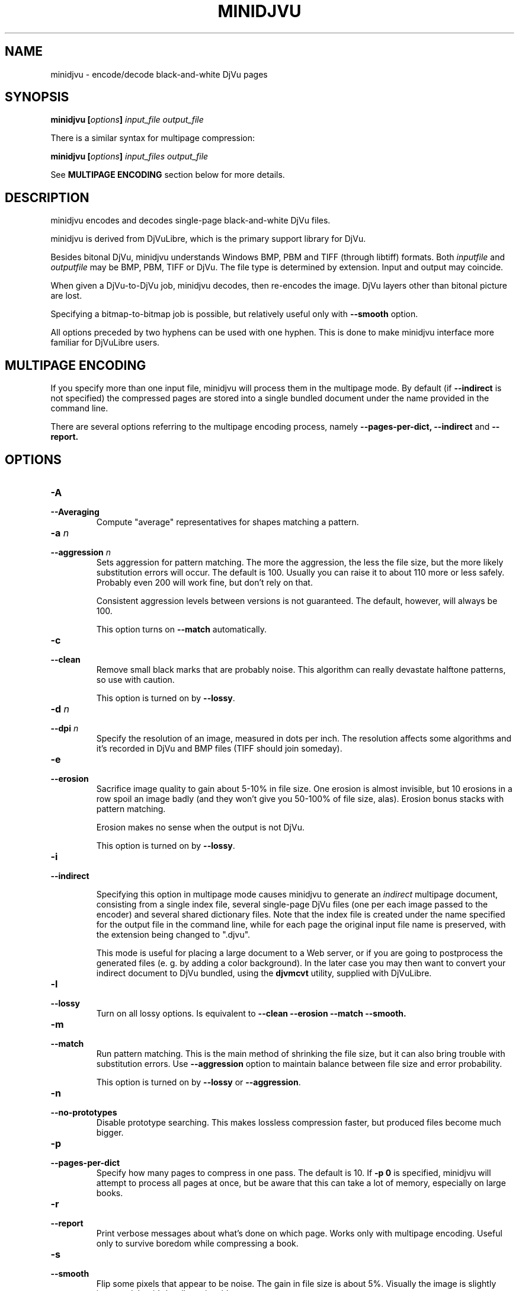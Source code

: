 .\" Copyright (c) 2005  Ilya Mezhirov
.\" Copyright (c) 2009  Alexey Kryukov
.\" 
.\" This is free documentation; you can redistribute it and/or
.\" modify it under the terms of the GNU General Public License as
.\" published by the Free Software Foundation; either version 2 of
.\" the License, or (at your option) any later version.
.\" 
.\" The GNU General Public License's references to "object code"
.\" and "executables" are to be interpreted as the output of any
.\" document formatting or typesetting system, including
.\" intermediate and printed output.
.\" 
.\" This manual is distributed in the hope that it will be useful,
.\" but WITHOUT ANY WARRANTY; without even the implied warranty of
.\" MERCHANTABILITY or FITNESS FOR A PARTICULAR PURPOSE.  See the
.\" GNU General Public License for more details.
.\" 
.\" You should have received a copy of the GNU General Public
.\" License along with this manual. Otherwise check the web site
.\" of the Free Software Foundation at http://www.fsf.org.
.\" 
.TH "MINIDJVU" "1" "July 2009" "minidjvu-0.8" "minidjvu-0.8"
.SH "NAME"
minidjvu - encode/decode black-and-white DjVu pages

.SH "SYNOPSIS"
.BI "minidjvu  [" "options" "] " "input_file" " " "output_file"

There is a similar syntax for multipage compression:
    
.BI "minidjvu  [" "options" "] " "input_files" " " "output_file"

See
.B "MULTIPAGE ENCODING" 
section below for more details.

.SH "DESCRIPTION"
minidjvu encodes and decodes single-page black-and-white DjVu files.

minidjvu is derived from DjVuLibre, which is the primary support library
for DjVu.

Besides bitonal DjVu, minidjvu understands Windows BMP, PBM and TIFF (through
libtiff) formats.
Both
.I inputfile
and
.I outputfile
may be BMP, PBM, TIFF or DjVu. The file type is determined by extension.
Input and output may coincide.

When given a DjVu-to-DjVu job, minidjvu decodes, then re-encodes the image.
DjVu layers other than bitonal picture are lost.

Specifying a bitmap-to-bitmap job is possible, but relatively useful only with
.BR --smooth
option.

All options preceded by two hyphens can be used with one hyphen.
This is done to make minidjvu interface more familiar for DjVuLibre users.

.SH "MULTIPAGE ENCODING"

If you specify more than one input file, minidjvu will process them in 
the multipage mode. By default (if
.BR --indirect
is not specified) the compressed pages are stored into a single bundled
document under the name provided in the command line.

There are several options referring to the multipage encoding process, namely
.B --pages-per-dict,
.B --indirect
and
.B --report.

.SH "OPTIONS"
.TP
.BI "-A"
.TP 
.BI "--Averaging"
Compute "average" representatives for shapes matching a pattern.

.TP
.BI "-a " "n"
.TP 
.BI "--aggression " "n"
Sets aggression for pattern matching. The more the aggression, the less the
file size, but the more likely substitution errors will occur. The default is
100. Usually you can raise it to about 110 more or less safely. Probably even
200 will work fine, but don't rely on that.

Consistent aggression levels between versions is not guaranteed.
The default, however, will always be 100.

This option turns on
.BR --match
automatically.

.TP
.B "-c"
.TP 
.B "--clean"
Remove small black marks that are probably noise.
This algorithm can really devastate halftone patterns, so use with caution.

This option is turned on by
.BR "--lossy".

.TP 
.BI "-d " "n"
.TP 
.BI "--dpi " "n"
Specify the resolution of an image, measured in dots per inch.
The resolution affects some algorithms and it's recorded in DjVu
and BMP files (TIFF should join someday).

.TP
.B "-e"
.TP 
.B "--erosion"
Sacrifice image quality to gain about 5-10% in file size.
One erosion is almost invisible, but 10 erosions in a row spoil an image badly
(and they won't give you 50-100% of file size, alas).
Erosion bonus stacks with pattern matching.

Erosion makes no sense when the output is not DjVu.

This option is turned on by
.BR "--lossy".

.TP
.B "-i"
.TP 
.B "--indirect"

Specifying this option in multipage mode causes minidjvu to generate an
.I indirect
multipage document, consisting from a single index file, several single-page
DjVu files (one per each image passed to the encoder) and several shared
dictionary files. Note that the index file is created under the name
specified for the output file in the command line, while for each page
the original input file name is preserved, with the extension being
changed to ".djvu".

This mode is useful for placing a large document to a Web server, or if you
are going to postprocess the generated files (e. g. by adding a color
background). In the later case you may then want to convert your indirect
document to DjVu bundled, using the
.B djvmcvt
utility, supplied with DjVuLibre.


.TP 
.B "-l"
.TP 
.B "--lossy"
Turn on all lossy options. Is equivalent to
.BR --clean
.BR --erosion
.BR --match
.BR --smooth.

.TP
.B "-m"
.TP 
.B "--match"
Run pattern matching. This is the main method of shrinking the file size,
but it can also bring trouble with substitution errors. Use
.BR --aggression
option to maintain balance between file size and error probability.

This option is turned on by
.BR "--lossy"
or 
.BR "--aggression".

.TP 
.B "-n"
.TP 
.B "--no-prototypes"
Disable prototype searching. This makes lossless compression faster,
but produced files become much bigger.

.TP 
.B "-p"
.TP 
.B "--pages-per-dict"
Specify how many pages to compress in one pass. The default is 10. If
.BR "-p 0"
is specified, minidjvu will attempt to process all pages at once, but be
aware that this can take a lot of memory, especially on large books.

.TP 
.B "-r"
.TP 
.B "--report"
Print verbose messages about what's done on which page.
Works only with multipage encoding.
Useful only to survive boredom while compressing a book.


.TP 
.B "-s"
.TP 
.B "--smooth"
Flip some pixels that appear to be noise. The gain in file size is about 5%.
Visually the image is slightly improved, but it's hardly noticeable.

Current filter is dumb and only removes black pixels with
at least 3 white neighbors (of 4). You probably won't notice the effects.

This option is turned on by
.BR "--lossy".

.TP 
.B "-v"
.TP 
.B "--verbose"
Print messages about various stages of the process.
It's not very useful, but interesting to examine.

.TP 
.B "-X"
.TP 
.B "--Xtension"
Specifies an extension for shared dictionary files (without a leading
period). The default is "iff".

.TP 
.B "-w"
.TP 
.B "--warnings"
Do not disable libtiff warnings. By default, TIFF warnings are supressed.
Under Windows default TIFF warning handler creates a message box.
This is unacceptable in a batch processing script, for instance.
So the minidjvu default behavior is a workaround for libtiff default behavior.


.SH BUGS

Multipage encoder does not work properly if pages have different resolution.
